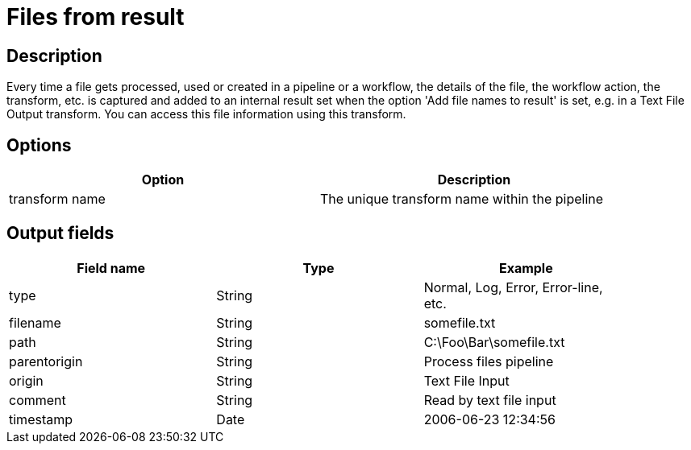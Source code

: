////
Licensed to the Apache Software Foundation (ASF) under one
or more contributor license agreements.  See the NOTICE file
distributed with this work for additional information
regarding copyright ownership.  The ASF licenses this file
to you under the Apache License, Version 2.0 (the
"License"); you may not use this file except in compliance
with the License.  You may obtain a copy of the License at
  http://www.apache.org/licenses/LICENSE-2.0
Unless required by applicable law or agreed to in writing,
software distributed under the License is distributed on an
"AS IS" BASIS, WITHOUT WARRANTIES OR CONDITIONS OF ANY
KIND, either express or implied.  See the License for the
specific language governing permissions and limitations
under the License.
////
:documentationPath: /plugins/transforms/
:language: en_US
:page-alternativeEditUrl: https://github.com/apache/incubator-hop/edit/master/plugins/transforms/filesfromresult/src/main/doc/filesfromresult.adoc
= Files from result

== Description

Every time a file gets processed, used or created in a pipeline or a workflow, the details of the file, the workflow action, the transform, etc. is captured and added to an internal result set when the option 'Add file names to result' is set, e.g. in a Text File Output transform. You can access this file information using this transform.

== Options

[width="90%", options="header"]
|===
|Option|Description
|transform name|The unique transform name within the pipeline 
|===


== Output fields

[width="90%", options="header"]
|===
|Field name|Type|Example
|type|String|Normal, Log, Error, Error-line, etc.
|filename|String|somefile.txt
|path|String|C:\Foo\Bar\somefile.txt
|parentorigin|String|Process files pipeline
|origin|String|Text File Input
|comment|String|Read by text file input
|timestamp|Date|2006-06-23 12:34:56 
|===
